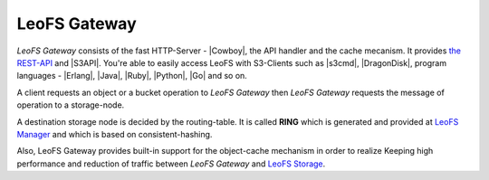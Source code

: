 .. =========================================================
.. LeoFS documentation
.. Copyright (c) 2012-2014 Rakuten, Inc.
.. http://leo-project.net/
.. =========================================================

.. index::
   pair: Architecture; LeoFS Gateway

LeoFS Gateway
=============

*LeoFS Gateway* consists of the fast HTTP-Server - |Cowboy|, the API handler and the cache mecanism. It provides `the REST-API <rest_api.html>`_ and |S3API|. You're able to easily access LeoFS with S3-Clients such as |s3cmd|, |DragonDisk|, program languages - |Erlang|, |Java|, |Ruby|, |Python|, |Go| and so on.

.. image:: _static/images/leofs-architecture.002.jpg
   :width: 760px

A client requests an object or a bucket operation to *LeoFS Gateway* then *LeoFS Gateway* requests the message of operation to a storage-node.

A destination storage node is decided by the routing-table. It is called **RING** which is generated and provided at `LeoFS Manager <leofs-manager-detail.html>`_ and which is based on consistent-hashing.

Also, LeoFS Gateway provides built-in support for the object-cache mechanism in order to realize Keeping high performance and reduction of traffic between *LeoFS Gateway* and `LeoFS Storage <leofs-storage-detail.html>`_.



.. |Cowboy| raw:: html

   <a href="https://github.com/extend/cowboy" target="_blank">Cowboy</a>

.. |S3API| raw:: html

   <a href="http://docs.aws.amazon.com/AmazonS3/latest/API/APIRest.html" target="_blank">Amazon S3-API</a>

.. |s3cmd| raw:: html

   <a href="http://s3tools.org/s3cmd" target="_blank">s3cmd</a>

.. |DragonDisk| raw:: html

   <a href="http://www.dragondisk.com/" target="_blank">DragonDisk</a>

.. |Erlang| raw:: html

   <a href="https://github.com/gleber/erlcloud" target="_blank">Erlang</a>

.. |Java| raw:: html

   <a href="https://github.com/aws/aws-sdk-java" target="_blank">Java</a>

.. |Ruby| raw:: html

   <a href="https://github.com/aws/aws-sdk-ruby" target="_blank">Ruby</a>

.. |Python| raw:: html

   <a href="https://github.com/boto/boto" target="_blank">Python</a>


.. |Go| raw:: html

   <a href="https://github.com/rlmcpherson/s3gof3r" target="_blank">Go</a>
